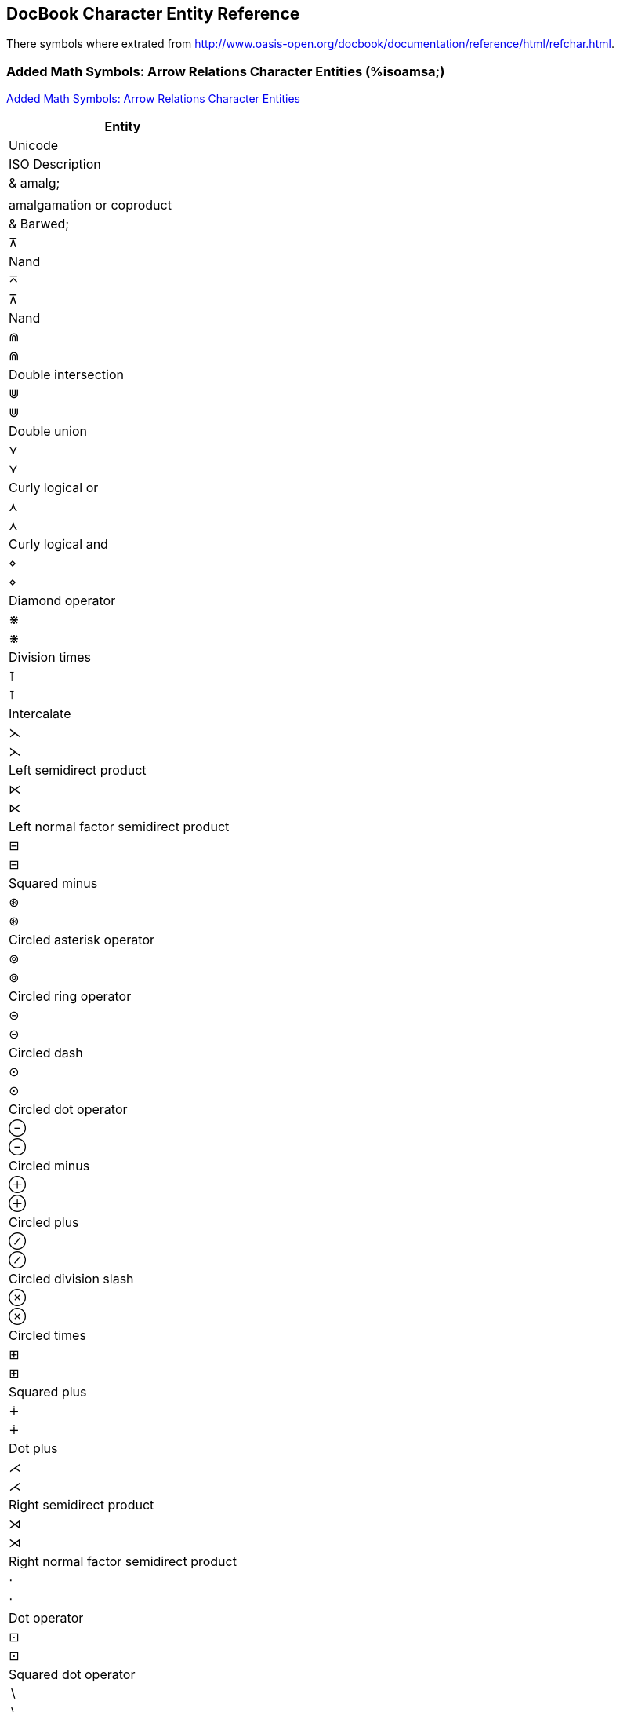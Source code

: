 == DocBook Character Entity Reference

There symbols where extrated from http://www.oasis-open.org/docbook/documentation/reference/html/refchar.html.

=== Added Math Symbols: Arrow Relations Character Entities (%isoamsa;)

http://www.oasis-open.org/docbook/documentation/reference/html/iso-amsb.html[Added Math Symbols: Arrow Relations Character Entities]


[width="100%",cols="1^,1^,4",frame="topbot", options="header"]
|====
| Entity | Unicode | ISO Description
|	& amalg;	|		|	amalgamation or coproduct
|	& Barwed;	|	&#x22BC;	|	Nand
|	&barwed;	|	&#x22BC;	|	Nand
|	&Cap;	|	&#x22D2;	|	Double intersection
|	&Cup;	|	&#x22D3;	|	Double union
|	&cuvee;	|	&#x22CE;	|	Curly logical or
|	&cuwed;	|	&#x22CF;	|	Curly logical and
|	&diam;	|	&#x22C4;	|	Diamond operator
|	&divonx;	|	&#x22C7;	|	Division times
|	&intcal;	|	&#x22BA;	|	Intercalate
|	&lthree;	|	&#x22CB;	|	Left semidirect product
|	&ltimes;	|	&#x22C9;	|	Left normal factor semidirect product
|	&minusb;	|	&#x229F;	|	Squared minus
|	&oast;	|	&#x229B;	|	Circled asterisk operator
|	&ocir;	|	&#x229A;	|	Circled ring operator
|	&odash;	|	&#x229D;	|	Circled dash
|	&odot;	|	&#x2299;	|	Circled dot operator
|	&ominus;	|	&#x2296;	|	Circled minus
|	&oplus;	|	&#x2295;	|	Circled plus
|	&osol;	|	&#x2298;	|	Circled division slash

|	&otimes;	|	&#x2297;	|	Circled times
|	&plusb;	|	&#x229E;	|	Squared plus
|	&plusdo;	|	&#x2214;	|	Dot plus
|	&rthree;	|	&#x22CC;	|	Right semidirect product
|	&rtimes;	|	&#x22CA;	|	Right normal factor semidirect product
|	&sdot;	|	&#x22C5;	|	Dot operator
|	&sdotb;	|	&#x22A1;	|	Squared dot operator
|	&setmn;	|	&#x2216;	|	Set minus
|	&sqcap;	|	&#x2293;	|	Square cap
|	&sqcup;	|	&#x2294;	|	Square cup

|	& ssetmn;	|		|	sm reverse solidus
|	&sstarf;	|	&#x22C6;	|	Star operator
|	&timesb;	|	&#x22A0;	|	Squared times
|	&top;	|	&#x22A4;	|	Down tack
|	&uplus;	|	&#x228E;	|	Multiset union
|	&wreath;	|	&#x2240;	|	Wreath product
|	&xcirc;	|	&#x25EF;	|	Large circle
|	&xdtri;	|	&#x25BD;	|	White down-pointing triangle
|	&xutri;	|	&#x25B3;	|	White up-pointing triangle
|	&coprod;	|	&#x2210;	|	N-ary coproduct

|	&prod;	|	&#x220F;	|	N-ary product
|	&sum;	|	&#x2211;	|	N-ary summation

|====


=== Added Math Symbols: Binary Operators Character Entities (%isoamsb;)

http://www.oasis-open.org/docbook/documentation/reference/html/iso-amsa.html[Added Math Symbols: Binary Operators Character Entities]

[width="100%",cols="1^,1^,4",frame="topbot", options="header"]
|====
| Entity | Unicode | ISO Description

| &cularr; | &#x21B6; | Anticlockwise top semicircle arrow
| &curarr; | &#x21B7; | Clockwise top semicircle arrow
| &dArr; | &#x21D3; | Downwards double arrow
| &darr2; | &#x21CA; | Downwards paired arrows
| &dharl; | &#x21C3; | Downwards harpoon with barb leftwards
| &dharr; | &#x21C2; | Downwards harpoon with barb rightwards
| &lAarr; | &#x21DA; | Leftwards triple arrow
| &Larr; | &#x219E; | Leftwards two headed arrow
| &larr2; | &#x21C7; | Leftwards paired arrows
| &larrhk; | &#x21A9; | Leftwards arrow with hook
| &larrlp; | &#x21AB; | Leftwards arrow with loop
| &larrtl; | &#x21A2; | Leftwards arrow with tail
| &lhard; | &#x21BD; | Leftwards harpoon with barb downwards
| &lharu; | &#x21BC; | Leftwards harpoon with barb upwards
| &hArr; | &#x21D4; | Left right double arrow
| &harr; | &#x2194; | Left right arrow
| &lrarr2; | &#x21C6; | Leftwards arrow over rightwards arrow
| &rlarr2; | &#x21C4; | Rightwards arrow over leftwards arrow
| &harrw; | &#x21AD; | Left right wave arrow
| &rlhar2; | &#x21CC; | Rightwards harpoon over leftwards harpoon
| &lrhar2; | &#x21CB; | Leftwards harpoon over rightwards harpoon
| &lsh; | &#x21B0; | Upwards arrow with tip leftwards
| &map; | &#x21A6; | Rightwards arrow from bar
| &mumap; | &#x22B8; | Multimap
| &nearr; | &#x2197; | North east arrow
| &nlArr; | &#x21CD; | Leftwards double arrow with stroke
| &nlarr; | &#x219A; | Leftwards arrow with stroke
| &nhArr; | &#x21CE; | Left right double arrow with stroke
| &nharr; | &#x21AE; | Left right arrow with stroke
| &nrarr; | &#x219B; | Rightwards arrow with stroke
| &nrArr; | &#x21CF; | Rightwards double arrow with stroke
| &nwarr; | &#x2196; | North west arrow
| &olarr; | &#x21BA; | Anticlockwise open circle arrow
| &orarr; | &#x21BB; | Clockwise open circle arrow
| &rAarr; | &#x21DB; | Rightwards triple arrow
| &Rarr; | &#x21A0; | Rightwards two headed arrow
| &rarr2; | &#x21C9; | Rightwards paired arrows
| &rarrhk; | &#x21AA; | Rightwards arrow with hook
| &rarrlp; | &#x21AC; | Rightwards arrow with loop
| &rarrtl; | &#x21A3; | Rightwards arrow with tail
| & rarrw; | &#x21DD; | Rightwards squiggle arrow
| &rhard; | &#x21C1; | Rightwards harpoon with barb downwards
| &rharu; | &#x21C0; | Rightwards harpoon with barb upwards
| &rsh; | &#x21B1; | Upwards arrow with tip rightwards
| &drarr; | &#x2198; | South east arrow
| &dlarr; | &#x2199; | South west arrow
| &uArr; | &#x21D1; | Upwards double arrow
| &uarr2; | &#x21C8; | Upwards paired arrows
| &vArr; | &#x21D5; | Up down double arrow
| &varr; | &#x2195; | Up down arrow
| &uharl; | &#x21BF; | Upwards harpoon with barb leftwards
| &uharr; | &#x21BE; | Upwards harpoon with barb rightwards
| & xlArr; |  | long l dbl arrow 
| & xhArr; |  | long l&r dbl arr
| & xharr; |  | long l&r arr 
| & xrArr; |  | long rt dbl arr 


|====

=== Added Math Symbols: Delimiters Character Entities (%isoamsc;)

http://www.oasis-open.org/docbook/documentation/reference/html/iso-amsc.html[Added Math Symbols: Delimiters Character Entities]

[width="100%",cols="1^,1^,4",frame="topbot", options="header"]
|====
| Entity | Unicode | ISO Description
| &rceil; | &#x2309; | Right ceiling
| &rfloor; | &#x230B; | Right floor
| & rpargt; | | right paren, gt
| &urcorn; | &#x231D; | Top right corner
| &drcorn; | &#x231F; | Bottom right corner
| &lceil; | &#x2308; | Left ceiling
| &lfloor; | &#x230A; | Left floor
| & lpargt; |  | left parenthesis, gt
| &ulcorn; | &#x231C; | Top left corner
| &dlcorn; | &#x231E; | Bottom left corner
|====

=== Added Math Symbols: Negated Relations Character Entities (%isoamsn;)

http://www.oasis-open.org/docbook/documentation/reference/html/iso-amsn.html[Added Math Symbols: Negated Relations Character Entities]

[width="100%",cols="1^,1^,4",frame="topbot", options="header"]
|====
| Entity | Unicode | ISO Description
| &gnap; |  | greater, not approximate
| &gne; | &#x2269; | Greater-than but not equal to
| &gnE; | &#x2269; | Greater-than but not equal to
| &gnsim; | &#x22E7; | Greater-than but not equivalent to
| &gvnE; |  | gt, vert, not dbl eq
| &lnap; |  | less, not approximate
| &lnE; | &#x2268; | Less-than but not equal to
| &lne; | &#x2268; | Less-than but not equal to
| &lnsim; | &#x22E6; | Less-than but not equivalent to
| &lvnE; |  | less, vert, not dbl eq
| &nap; | &#x2249; | Not almost equal to
| &ncong; | &#x2247; | Neither approximately nor actually equal to
| &nequiv; | &#x2262; | Not identical to
| &ngE; | &#x2271; | Neither greater-than nor equal to
| &nge; |  | not greater-than-or-equal
| &nges; | &#x2271; | Neither greater-than nor equal to
| &ngt; | &#x226F; | Not greater-than
| &nle; |  | not less-than-or-equal
| &nlE; | &#x2270; | Neither less-than nor equal to
| &nles; | &#x2270; | Neither less-than nor equal to
| &nlt; | &#x226E; | Not less-than
| &nltri; | &#x22EA; | Not normal subgroup of
| &nltrie; | &#x22EC; | Not normal subgroup of or equal to
| &nmid; | &#x2224; | Does not divide
| &npar; | &#x2226; | Not parallel to
| &npr; | &#x2280; | Does not precede
| &npre; |  | not precedes, equals
| &nrtri; | &#x22EB; | Does not contain as normal subgroup of
| &nrtrie; | &#x22ED; | Does not contain as normal subgroup or equal
| &nsc; | &#x2281; | Does not succeed
| &nsce; |  | not succeeds, equals
| &nsim; | &#x2241; | Not tilde
| &nsime; | &#x2244; | Not asymptotically equal to
| &nsmid; |  | nshortmid
| &nspar; |  | not short par
| &nsub; | &#x2284; | Not a subset of
| &nsube; | &#x2288; | Neither a subset of nor equal to
| &nsubE; | &#x2288; | Neither a subset of nor equal to
| &nsup; | &#x2285; | Not a superset of
| &nsupE; | &#x2289; | Neither a superset of nor equal to
| &nsupe; | &#x2289; | Neither a superset of nor equal to
| &nvdash; | &#x22AC; | Does not prove
| &nvDash; | &#x22AD; | Not true
| &nVDash; | &#x22AF; | Negated double vertical bar double right turnstile
| &nVdash; | &#x22AE; | Does not force
| & prnap; | & #x22E8; | Precedes but not equivalent to
| &prnE; |  | precedes, not dbl eq
| & prnsim; | & #x22E8; | Precedes but not equivalent to
| &scnap; | &#x22E9; | Succeed but not equivalent to
| &scnE; | | succeeds, not dbl eq
| &scnsim; | &#x22E9; | Succeed but not equivalent to
| &subne; | &#x228A; | Subset of or not equal to
| &subnE; | &#x228A; | Subset of or not equal to
| &supne; | &#x228B; | Superset of or not equal to
| &supnE; | &#x228B; | Superset of or not equal to
| &vsubnE; |  | subset not dbl eq, var
| &vsubne; |  | subset, not eq, var
| &vsupne; |  | superset, not eq, var
| &vsupnE; |  | super not dbl eq, var

|====

=== Added Math Symbols: Ordinary Character Entities (%isoamso;)

http://www.oasis-open.org/docbook/documentation/reference/html/iso-amso.html[Added Math Symbols: Ordinary Character Entities]

[width="100%",cols="1^,1^,4",frame="topbot", options="header"]
|====
| Entity | Unicode | ISO Description
| &ang; | &#x2220; | Angle
| &angmsd; | &#x2221; | Measured angle
| &beth; | &#x2136; | Bet symbol
| &bprime; | &#x2035; | Reversed prime
| &comp; | &#x2201; | Complement
| &daleth; | &#x2138; | Dalet symbol
| &ell; | &#x2113; | Script small l
| &empty; | | emptyset /varnothing =small o, slash
| &gimel; | &#x2137; | Gimel symbol
| &image; | &#x2111; | Fraktur letter capital i
| &inodot; | &#x131; | Latin small letter dotless i
| & jnodot; | | jmath - small j, no dot
| &nexist; | &#x2204; | There does not exist
| &oS; | &#x24C8; | Circled latin capital letter S
| &planck; | &#x127; | Latin small letter h with stroke
| &real; | &#x211C; | Fraktur letter capital r
| &sbsol; |  | sbs - short reverse solidus
| &vprime; | &#x2032; | Prime
| &weierp; | &#x2118; | Script capital p

|====

=== Added Math Symbols: Relations Character Entities (%isoamsr;)
Added Math Symbols: Relations Character Entities

[width="100%",cols="1^,1^,4",frame="topbot", options="header"]
|====
| Entity | Unicode | ISO Description
| | |
|====


=== Box and Line Drawing Character Entities (%isobox;)
Box and Line Drawing Character Entities

[width="100%",cols="1^,1^,4",frame="topbot", options="header"]
|====
| Entity | Unicode | ISO Description
| | |
|====


=== Russian Cyrillic Character Entities (%isocyr1;)
Russian Cyrillic Character Entities

[width="100%",cols="1^,1^,4",frame="topbot", options="header"]
|====
| Entity | Unicode | ISO Description
| | |
|====


=== Non-Russian Cyrillic Character Entities (%isocyr2;)
Non-Russian Cyrillic Character Entities

[width="100%",cols="1^,1^,4",frame="topbot", options="header"]
|====
| Entity | Unicode | ISO Description
| | |
|====


=== Diacritical Marks Character Entities (%isodia;)
Diacritical Marks Character Entities

[width="100%",cols="1^,1^,4",frame="topbot", options="header"]
|====
| Entity | Unicode | ISO Description
| | |
|====


=== Greek Letters Character Entities (%isogrk1;)
Greek Letters Character Entities

[width="100%",cols="1^,1^,4",frame="topbot", options="header"]
|====
| Entity | Unicode | ISO Description
| | |
|====


=== Monotoniko Greek Character Entities (%isogrk2;)
Monotoniko Greek Character Entities

[width="100%",cols="1^,1^,4",frame="topbot", options="header"]
|====
| Entity | Unicode | ISO Description
| | |
|====


=== Greek Symbols Character Entities (%isogrk3;)
Greek Symbols Character Entities

[width="100%",cols="1^,1^,4",frame="topbot", options="header"]
|====
| Entity | Unicode | ISO Description
| | |
|====


=== Alternative Greek Symbols Character Entities (%isogrk4;)
Alternative Greek Symbols Character Entities

[width="100%",cols="1^,1^,4",frame="topbot", options="header"]
|====
| Entity | Unicode | ISO Description
| | |
|====


=== ISO Latin 1 Character Entities (%isolat1;)
ISO Latin 1 Character Entities

[width="100%",cols="1^,1^,4",frame="topbot", options="header"]
|====
| Entity | Unicode | ISO Description
| | |
|====


=== Added Latin 2 Character Entities (%isolat2;)
Added Latin 2 Character Entities

[width="100%",cols="1^,1^,4",frame="topbot", options="header"]
|====
| Entity | Unicode | ISO Description
| | |
|====


=== Numeric and Special Graphic Character Entities (%isonum;)
Numeric and Special Graphic Character Entities

[width="100%",cols="1^,1^,4",frame="topbot", options="header"]
|====
| Entity | Unicode | ISO Description
| | |
|====


=== Publishing Character Entities (%isopub;)
Publishing Character Entities

[width="100%",cols="1^,1^,4",frame="topbot", options="header"]
|====
| Entity | Unicode | ISO Description
| | |
|====


=== General Technical Character Entities (%isotech;)
General Technical Character Entities

[width="100%",cols="1^,1^,4",frame="topbot", options="header"]
|====
| Entity | Unicode | ISO Description
| | |
|====


